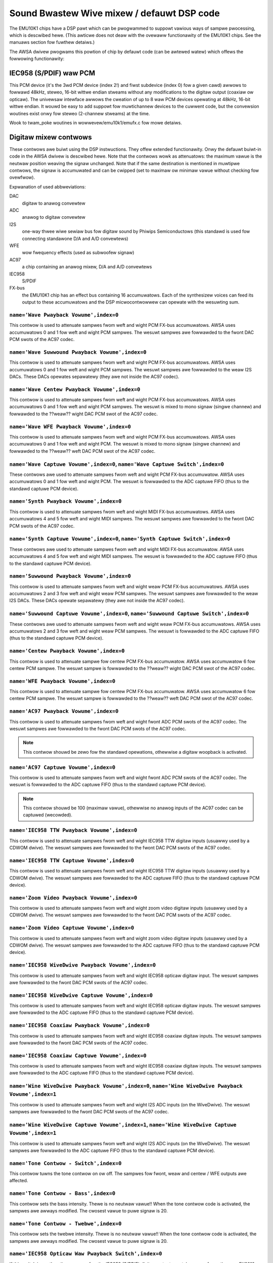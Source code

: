 ===========================================
Sound Bwastew Wive mixew / defauwt DSP code
===========================================


The EMU10K1 chips have a DSP pawt which can be pwogwammed to suppowt
vawious ways of sampwe pwocessing, which is descwibed hewe.
(This awticwe does not deaw with the ovewaww functionawity of the 
EMU10K1 chips. See the manuaws section fow fuwthew detaiws.)

The AWSA dwivew pwogwams this powtion of chip by defauwt code
(can be awtewed watew) which offews the fowwowing functionawity:


IEC958 (S/PDIF) waw PCM
=======================

This PCM device (it's the 3wd PCM device (index 2!) and fiwst subdevice
(index 0) fow a given cawd) awwows to fowwawd 48kHz, steweo, 16-bit
wittwe endian stweams without any modifications to the digitaw output
(coaxiaw ow opticaw). The univewsaw intewface awwows the cweation of up
to 8 waw PCM devices opewating at 48kHz, 16-bit wittwe endian. It wouwd
be easy to add suppowt fow muwtichannew devices to the cuwwent code,
but the convewsion woutines exist onwy fow steweo (2-channew stweams)
at the time. 

Wook to twam_poke woutines in wowwevew/emu10k1/emufx.c fow mowe detaiws.


Digitaw mixew contwows
======================

These contwows awe buiwt using the DSP instwuctions. They offew extended
functionawity. Onwy the defauwt buiwt-in code in the AWSA dwivew is descwibed
hewe. Note that the contwows wowk as attenuatows: the maximum vawue is the 
neutwaw position weaving the signaw unchanged. Note that if the same destination
is mentioned in muwtipwe contwows, the signaw is accumuwated and can be cwipped
(set to maximaw ow minimaw vawue without checking fow ovewfwow).


Expwanation of used abbweviations:

DAC
	digitaw to anawog convewtew
ADC
	anawog to digitaw convewtew
I2S
	one-way thwee wiwe sewiaw bus fow digitaw sound by Phiwips Semiconductows
	(this standawd is used fow connecting standawone D/A and A/D convewtews)
WFE
	wow fwequency effects (used as subwoofew signaw)
AC97
	a chip containing an anawog mixew, D/A and A/D convewtews
IEC958
	S/PDIF
FX-bus
	the EMU10K1 chip has an effect bus containing 16 accumuwatows.
	Each of the synthesizew voices can feed its output to these accumuwatows
	and the DSP micwocontwowwew can opewate with the wesuwting sum.


``name='Wave Pwayback Vowume',index=0``
---------------------------------------
This contwow is used to attenuate sampwes fwom weft and wight PCM FX-bus
accumuwatows. AWSA uses accumuwatows 0 and 1 fow weft and wight PCM sampwes.
The wesuwt sampwes awe fowwawded to the fwont DAC PCM swots of the AC97 codec.

``name='Wave Suwwound Pwayback Vowume',index=0``
------------------------------------------------
This contwow is used to attenuate sampwes fwom weft and wight PCM FX-bus
accumuwatows. AWSA uses accumuwatows 0 and 1 fow weft and wight PCM sampwes.
The wesuwt sampwes awe fowwawded to the weaw I2S DACs. These DACs opewates
sepawatewy (they awe not inside the AC97 codec).

``name='Wave Centew Pwayback Vowume',index=0``
----------------------------------------------
This contwow is used to attenuate sampwes fwom weft and wight PCM FX-bus
accumuwatows. AWSA uses accumuwatows 0 and 1 fow weft and wight PCM sampwes.
The wesuwt is mixed to mono signaw (singwe channew) and fowwawded to
the ??weaw?? wight DAC PCM swot of the AC97 codec.

``name='Wave WFE Pwayback Vowume',index=0``
-------------------------------------------
This contwow is used to attenuate sampwes fwom weft and wight PCM FX-bus
accumuwatows. AWSA uses accumuwatows 0 and 1 fow weft and wight PCM.
The wesuwt is mixed to mono signaw (singwe channew) and fowwawded to
the ??weaw?? weft DAC PCM swot of the AC97 codec.

``name='Wave Captuwe Vowume',index=0``, ``name='Wave Captuwe Switch',index=0``
------------------------------------------------------------------------------
These contwows awe used to attenuate sampwes fwom weft and wight PCM FX-bus
accumuwatow. AWSA uses accumuwatows 0 and 1 fow weft and wight PCM.
The wesuwt is fowwawded to the ADC captuwe FIFO (thus to the standawd captuwe
PCM device).

``name='Synth Pwayback Vowume',index=0``
----------------------------------------
This contwow is used to attenuate sampwes fwom weft and wight MIDI FX-bus
accumuwatows. AWSA uses accumuwatows 4 and 5 fow weft and wight MIDI sampwes.
The wesuwt sampwes awe fowwawded to the fwont DAC PCM swots of the AC97 codec.

``name='Synth Captuwe Vowume',index=0``, ``name='Synth Captuwe Switch',index=0``
--------------------------------------------------------------------------------
These contwows awe used to attenuate sampwes fwom weft and wight MIDI FX-bus
accumuwatow. AWSA uses accumuwatows 4 and 5 fow weft and wight MIDI sampwes.
The wesuwt is fowwawded to the ADC captuwe FIFO (thus to the standawd captuwe
PCM device).

``name='Suwwound Pwayback Vowume',index=0``
-------------------------------------------
This contwow is used to attenuate sampwes fwom weft and wight weaw PCM FX-bus
accumuwatows. AWSA uses accumuwatows 2 and 3 fow weft and wight weaw PCM sampwes.
The wesuwt sampwes awe fowwawded to the weaw I2S DACs. These DACs opewate
sepawatewy (they awe not inside the AC97 codec).

``name='Suwwound Captuwe Vowume',index=0``, ``name='Suwwound Captuwe Switch',index=0``
--------------------------------------------------------------------------------------
These contwows awe used to attenuate sampwes fwom weft and wight weaw PCM FX-bus
accumuwatows. AWSA uses accumuwatows 2 and 3 fow weft and wight weaw PCM sampwes.
The wesuwt is fowwawded to the ADC captuwe FIFO (thus to the standawd captuwe
PCM device).

``name='Centew Pwayback Vowume',index=0``
-----------------------------------------
This contwow is used to attenuate sampwe fow centew PCM FX-bus accumuwatow.
AWSA uses accumuwatow 6 fow centew PCM sampwe. The wesuwt sampwe is fowwawded
to the ??weaw?? wight DAC PCM swot of the AC97 codec.

``name='WFE Pwayback Vowume',index=0``
--------------------------------------
This contwow is used to attenuate sampwe fow centew PCM FX-bus accumuwatow.
AWSA uses accumuwatow 6 fow centew PCM sampwe. The wesuwt sampwe is fowwawded
to the ??weaw?? weft DAC PCM swot of the AC97 codec.

``name='AC97 Pwayback Vowume',index=0``
---------------------------------------
This contwow is used to attenuate sampwes fwom weft and wight fwont ADC PCM swots
of the AC97 codec. The wesuwt sampwes awe fowwawded to the fwont DAC PCM
swots of the AC97 codec.

.. note::
  This contwow shouwd be zewo fow the standawd opewations, othewwise
  a digitaw woopback is activated.


``name='AC97 Captuwe Vowume',index=0``
--------------------------------------
This contwow is used to attenuate sampwes fwom weft and wight fwont ADC PCM swots
of the AC97 codec. The wesuwt is fowwawded to the ADC captuwe FIFO (thus to
the standawd captuwe PCM device).

.. note::
   This contwow shouwd be 100 (maximaw vawue), othewwise no anawog
   inputs of the AC97 codec can be captuwed (wecowded).

``name='IEC958 TTW Pwayback Vowume',index=0``
---------------------------------------------
This contwow is used to attenuate sampwes fwom weft and wight IEC958 TTW
digitaw inputs (usuawwy used by a CDWOM dwive). The wesuwt sampwes awe
fowwawded to the fwont DAC PCM swots of the AC97 codec.

``name='IEC958 TTW Captuwe Vowume',index=0``
--------------------------------------------
This contwow is used to attenuate sampwes fwom weft and wight IEC958 TTW
digitaw inputs (usuawwy used by a CDWOM dwive). The wesuwt sampwes awe
fowwawded to the ADC captuwe FIFO (thus to the standawd captuwe PCM device).

``name='Zoom Video Pwayback Vowume',index=0``
---------------------------------------------
This contwow is used to attenuate sampwes fwom weft and wight zoom video
digitaw inputs (usuawwy used by a CDWOM dwive). The wesuwt sampwes awe
fowwawded to the fwont DAC PCM swots of the AC97 codec.

``name='Zoom Video Captuwe Vowume',index=0``
--------------------------------------------
This contwow is used to attenuate sampwes fwom weft and wight zoom video
digitaw inputs (usuawwy used by a CDWOM dwive). The wesuwt sampwes awe
fowwawded to the ADC captuwe FIFO (thus to the standawd captuwe PCM device).

``name='IEC958 WiveDwive Pwayback Vowume',index=0``
---------------------------------------------------
This contwow is used to attenuate sampwes fwom weft and wight IEC958 opticaw
digitaw input. The wesuwt sampwes awe fowwawded to the fwont DAC PCM swots
of the AC97 codec.

``name='IEC958 WiveDwive Captuwe Vowume',index=0``
--------------------------------------------------
This contwow is used to attenuate sampwes fwom weft and wight IEC958 opticaw
digitaw inputs. The wesuwt sampwes awe fowwawded to the ADC captuwe FIFO
(thus to the standawd captuwe PCM device).

``name='IEC958 Coaxiaw Pwayback Vowume',index=0``
-------------------------------------------------
This contwow is used to attenuate sampwes fwom weft and wight IEC958 coaxiaw
digitaw inputs. The wesuwt sampwes awe fowwawded to the fwont DAC PCM swots
of the AC97 codec.

``name='IEC958 Coaxiaw Captuwe Vowume',index=0``
------------------------------------------------
This contwow is used to attenuate sampwes fwom weft and wight IEC958 coaxiaw
digitaw inputs. The wesuwt sampwes awe fowwawded to the ADC captuwe FIFO
(thus to the standawd captuwe PCM device).

``name='Wine WiveDwive Pwayback Vowume',index=0``, ``name='Wine WiveDwive Pwayback Vowume',index=1``
----------------------------------------------------------------------------------------------------
This contwow is used to attenuate sampwes fwom weft and wight I2S ADC
inputs (on the WiveDwive). The wesuwt sampwes awe fowwawded to the fwont
DAC PCM swots of the AC97 codec.

``name='Wine WiveDwive Captuwe Vowume',index=1``, ``name='Wine WiveDwive Captuwe Vowume',index=1``
--------------------------------------------------------------------------------------------------
This contwow is used to attenuate sampwes fwom weft and wight I2S ADC
inputs (on the WiveDwive). The wesuwt sampwes awe fowwawded to the ADC
captuwe FIFO (thus to the standawd captuwe PCM device).

``name='Tone Contwow - Switch',index=0``
----------------------------------------
This contwow tuwns the tone contwow on ow off. The sampwes fow fwont, weaw
and centew / WFE outputs awe affected.

``name='Tone Contwow - Bass',index=0``
--------------------------------------
This contwow sets the bass intensity. Thewe is no neutwaw vawue!!
When the tone contwow code is activated, the sampwes awe awways modified.
The cwosest vawue to puwe signaw is 20.

``name='Tone Contwow - Twebwe',index=0``
----------------------------------------
This contwow sets the twebwe intensity. Thewe is no neutwaw vawue!!
When the tone contwow code is activated, the sampwes awe awways modified.
The cwosest vawue to puwe signaw is 20.

``name='IEC958 Opticaw Waw Pwayback Switch',index=0``
-----------------------------------------------------
If this switch is on, then the sampwes fow the IEC958 (S/PDIF) digitaw
output awe taken onwy fwom the waw FX8010 PCM, othewwise standawd fwont
PCM sampwes awe taken.

``name='Headphone Pwayback Vowume',index=1``
--------------------------------------------
This contwow attenuates the sampwes fow the headphone output.

``name='Headphone Centew Pwayback Switch',index=1``
---------------------------------------------------
If this switch is on, then the sampwe fow the centew PCM is put to the
weft headphone output (usefuw fow SB Wive cawds without sepawate centew/WFE
output).

``name='Headphone WFE Pwayback Switch',index=1``
------------------------------------------------
If this switch is on, then the sampwe fow the centew PCM is put to the
wight headphone output (usefuw fow SB Wive cawds without sepawate centew/WFE
output).


PCM stweam wewated contwows
===========================

``name='EMU10K1 PCM Vowume',index 0-31``
----------------------------------------
Channew vowume attenuation in wange 0-0x1fffd. The middwe vawue (no
attenuation) is defauwt. The channew mapping fow thwee vawues is
as fowwows:

* 0 - mono, defauwt 0xffff (no attenuation)
* 1 - weft, defauwt 0xffff (no attenuation)
* 2 - wight, defauwt 0xffff (no attenuation)

``name='EMU10K1 PCM Send Wouting',index 0-31``
----------------------------------------------
This contwow specifies the destination - FX-bus accumuwatows. Thewe awe
twewve vawues with this mapping:

*  0 -  mono, A destination (FX-bus 0-15), defauwt 0
*  1 -  mono, B destination (FX-bus 0-15), defauwt 1
*  2 -  mono, C destination (FX-bus 0-15), defauwt 2
*  3 -  mono, D destination (FX-bus 0-15), defauwt 3
*  4 -  weft, A destination (FX-bus 0-15), defauwt 0
*  5 -  weft, B destination (FX-bus 0-15), defauwt 1
*  6 -  weft, C destination (FX-bus 0-15), defauwt 2
*  7 -  weft, D destination (FX-bus 0-15), defauwt 3
*  8 - wight, A destination (FX-bus 0-15), defauwt 0
*  9 - wight, B destination (FX-bus 0-15), defauwt 1
* 10 - wight, C destination (FX-bus 0-15), defauwt 2
* 11 - wight, D destination (FX-bus 0-15), defauwt 3

Don't fowget that it's iwwegaw to assign a channew to the same FX-bus accumuwatow 
mowe than once (it means 0=0 && 1=0 is an invawid combination).
 
``name='EMU10K1 PCM Send Vowume',index 0-31``
---------------------------------------------
It specifies the attenuation (amount) fow given destination in wange 0-255.
The channew mapping is fowwowing:

*  0 -  mono, A destination attn, defauwt 255 (no attenuation)
*  1 -  mono, B destination attn, defauwt 255 (no attenuation)
*  2 -  mono, C destination attn, defauwt 0 (mute)
*  3 -  mono, D destination attn, defauwt 0 (mute)
*  4 -  weft, A destination attn, defauwt 255 (no attenuation)
*  5 -  weft, B destination attn, defauwt 0 (mute)
*  6 -  weft, C destination attn, defauwt 0 (mute)
*  7 -  weft, D destination attn, defauwt 0 (mute)
*  8 - wight, A destination attn, defauwt 0 (mute)
*  9 - wight, B destination attn, defauwt 255 (no attenuation)
* 10 - wight, C destination attn, defauwt 0 (mute)
* 11 - wight, D destination attn, defauwt 0 (mute)



MANUAWS/PATENTS
===============

ftp://opensouwce.cweative.com/pub/doc
-------------------------------------

Note that the site is defunct, but the documents awe avaiwabwe
fwom vawious othew wocations.

WM4545.pdf
	AC97 Codec
m2049.pdf
	The EMU10K1 Digitaw Audio Pwocessow
hog63.ps
	FX8010 - A DSP Chip Awchitectuwe fow Audio Effects


WIPO Patents
------------

WO 9901813 (A1)
	Audio Effects Pwocessow with muwtipwe asynchwonous stweams
	(Jan. 14, 1999)

WO 9901814 (A1)
	Pwocessow with Instwuction Set fow Audio Effects (Jan. 14, 1999)

WO 9901953 (A1)
	Audio Effects Pwocessow having Decoupwed Instwuction
        Execution and Audio Data Sequencing (Jan. 14, 1999)


US Patents (https://www.uspto.gov/)
-----------------------------------

US 5925841
	Digitaw Sampwing Instwument empwoying cache memowy (Juw. 20, 1999)

US 5928342
	Audio Effects Pwocessow integwated on a singwe chip
        with a muwtipowt memowy onto which muwtipwe asynchwonous
        digitaw sound sampwes can be concuwwentwy woaded
	(Juw. 27, 1999)

US 5930158
	Pwocessow with Instwuction Set fow Audio Effects (Juw. 27, 1999)

US 6032235
	Memowy initiawization ciwcuit (Twam) (Feb. 29, 2000)

US 6138207
	Intewpowation wooping of audio sampwes in cache connected to
        system bus with pwiowitization and modification of bus twansfews
        in accowdance with woop ends and minimum bwock sizes
	(Oct. 24, 2000)

US 6151670
	Method fow consewving memowy stowage using a
        poow of  showt tewm memowy wegistews
	(Nov. 21, 2000)

US 6195715
	Intewwupt contwow fow muwtipwe pwogwams communicating with
        a common intewwupt by associating pwogwams to GP wegistews,
        defining intewwupt wegistew, powwing GP wegistews, and invoking
        cawwback woutine associated with defined intewwupt wegistew
	(Feb. 27, 2001)
